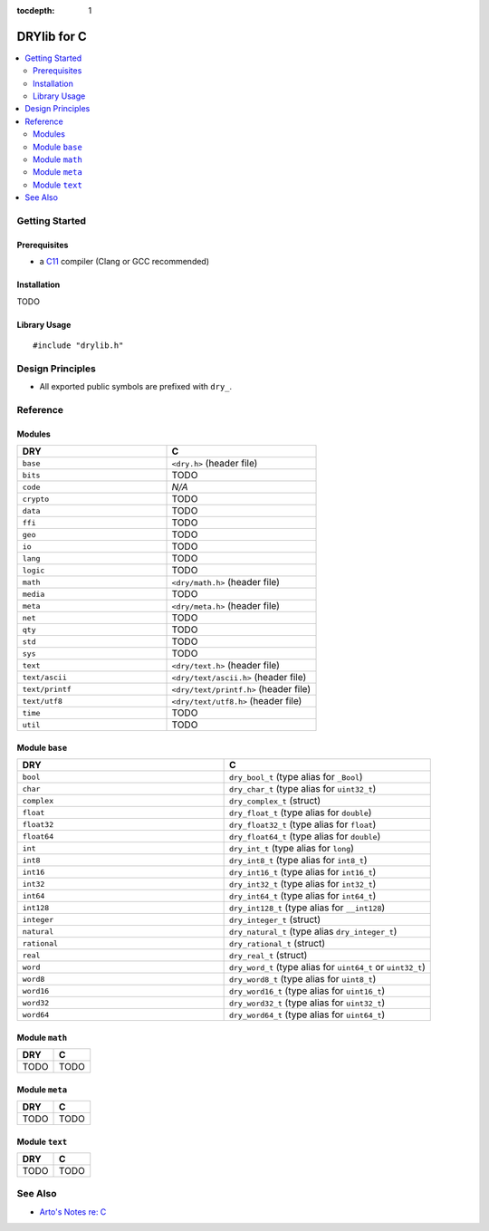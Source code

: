 :tocdepth: 1

.. index:: pair: C; language
.. highlight:: c

************
DRYlib for C
************

.. contents::
   :local:
   :backlinks: entry
   :depth: 2

Getting Started
===============

Prerequisites
-------------

- a `C11 <https://en.wikipedia.org/wiki/C11_(C_standard_revision)>`__ compiler
  (Clang or GCC recommended)

Installation
------------

TODO

Library Usage
-------------

::

   #include "drylib.h"

Design Principles
=================

- All exported public symbols are prefixed with ``dry_``.

Reference
=========

Modules
-------

.. table::
   :widths: 50 50

   ====================================== ======================================
   DRY                                    C
   ====================================== ======================================
   ``base``                               ``<dry.h>`` (header file)
   ``bits``                               TODO
   ``code``                               *N/A*
   ``crypto``                             TODO
   ``data``                               TODO
   ``ffi``                                TODO
   ``geo``                                TODO
   ``io``                                 TODO
   ``lang``                               TODO
   ``logic``                              TODO
   ``math``                               ``<dry/math.h>`` (header file)
   ``media``                              TODO
   ``meta``                               ``<dry/meta.h>`` (header file)
   ``net``                                TODO
   ``qty``                                TODO
   ``std``                                TODO
   ``sys``                                TODO
   ``text``                               ``<dry/text.h>`` (header file)
   ``text/ascii``                         ``<dry/text/ascii.h>`` (header file)
   ``text/printf``                        ``<dry/text/printf.h>`` (header file)
   ``text/utf8``                          ``<dry/text/utf8.h>`` (header file)
   ``time``                               TODO
   ``util``                               TODO
   ====================================== ======================================

Module ``base``
---------------

.. table::
   :widths: 50 50

   ====================================== ======================================
   DRY                                    C
   ====================================== ======================================
   ``bool``                               ``dry_bool_t`` (type alias for ``_Bool``)
   ``char``                               ``dry_char_t`` (type alias for ``uint32_t``)
   ``complex``                            ``dry_complex_t`` (struct)
   ``float``                              ``dry_float_t`` (type alias for ``double``)
   ``float32``                            ``dry_float32_t`` (type alias for ``float``)
   ``float64``                            ``dry_float64_t`` (type alias for ``double``)
   ``int``                                ``dry_int_t`` (type alias for ``long``)
   ``int8``                               ``dry_int8_t`` (type alias for ``int8_t``)
   ``int16``                              ``dry_int16_t`` (type alias for ``int16_t``)
   ``int32``                              ``dry_int32_t`` (type alias for ``int32_t``)
   ``int64``                              ``dry_int64_t`` (type alias for ``int64_t``)
   ``int128``                             ``dry_int128_t`` (type alias for ``__int128``)
   ``integer``                            ``dry_integer_t`` (struct)
   ``natural``                            ``dry_natural_t`` (type alias ``dry_integer_t``)
   ``rational``                           ``dry_rational_t`` (struct)
   ``real``                               ``dry_real_t`` (struct)
   ``word``                               ``dry_word_t`` (type alias for ``uint64_t`` or ``uint32_t``)
   ``word8``                              ``dry_word8_t`` (type alias for ``uint8_t``)
   ``word16``                             ``dry_word16_t`` (type alias for ``uint16_t``)
   ``word32``                             ``dry_word32_t`` (type alias for ``uint32_t``)
   ``word64``                             ``dry_word64_t`` (type alias for ``uint64_t``)
   ====================================== ======================================

Module ``math``
---------------

.. table::
   :widths: 50 50

   ====================================== ======================================
   DRY                                    C
   ====================================== ======================================
   TODO                                   TODO
   ====================================== ======================================

Module ``meta``
---------------

.. table::
   :widths: 50 50

   ====================================== ======================================
   DRY                                    C
   ====================================== ======================================
   TODO                                   TODO
   ====================================== ======================================

Module ``text``
---------------

.. table::
   :widths: 50 50

   ====================================== ======================================
   DRY                                    C
   ====================================== ======================================
   TODO                                   TODO
   ====================================== ======================================

See Also
========

- `Arto's Notes re: C <http://ar.to/notes/c>`__
